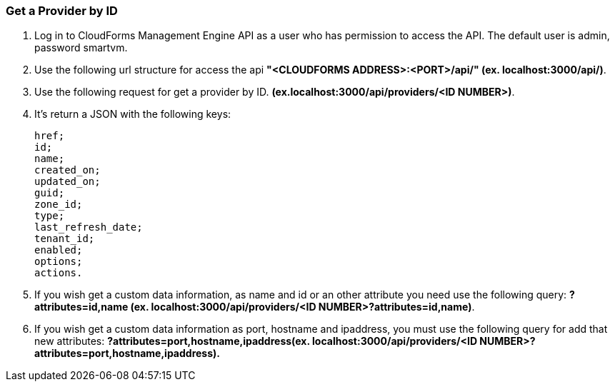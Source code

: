 === Get a Provider by ID

. Log in to CloudForms Management Engine API as a user who has permission to access the API. The default user is admin, password smartvm.

. Use the following url structure for access the api **"<CLOUDFORMS ADDRESS>:<PORT>/api/" (ex. localhost:3000/api/)**.

. Use the following request for get a provider by ID. **(ex.localhost:3000/api/providers/<ID NUMBER>)**.

. It’s return a JSON with the following keys:

    href;
    id;
    name;
    created_on;
    updated_on;
    guid;
    zone_id;
    type;
    last_refresh_date;
    tenant_id;
    enabled;
    options;
    actions.

. If you wish get a custom data information, as name and id or an other attribute you need use the following query: **?attributes=id,name (ex. localhost:3000/api/providers/<ID NUMBER>?attributes=id,name)**.

. If you wish get a custom data information as port, hostname and ipaddress, you must use the following query for add that new attributes: **?attributes=port,hostname,ipaddress(ex. localhost:3000/api/providers/<ID NUMBER>?attributes=port,hostname,ipaddress).**